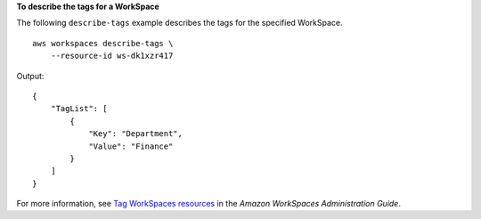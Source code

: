 **To describe the tags for a WorkSpace**

The following ``describe-tags`` example describes the tags for the specified WorkSpace. ::

    aws workspaces describe-tags \
        --resource-id ws-dk1xzr417

Output::

    {
        "TagList": [
            {
                "Key": "Department",
                "Value": "Finance"
            }
        ]
    }

For more information, see `Tag WorkSpaces resources <https://docs.aws.amazon.com/workspaces/latest/adminguide/tag-workspaces-resources.html>`__ in the *Amazon WorkSpaces Administration Guide*.
